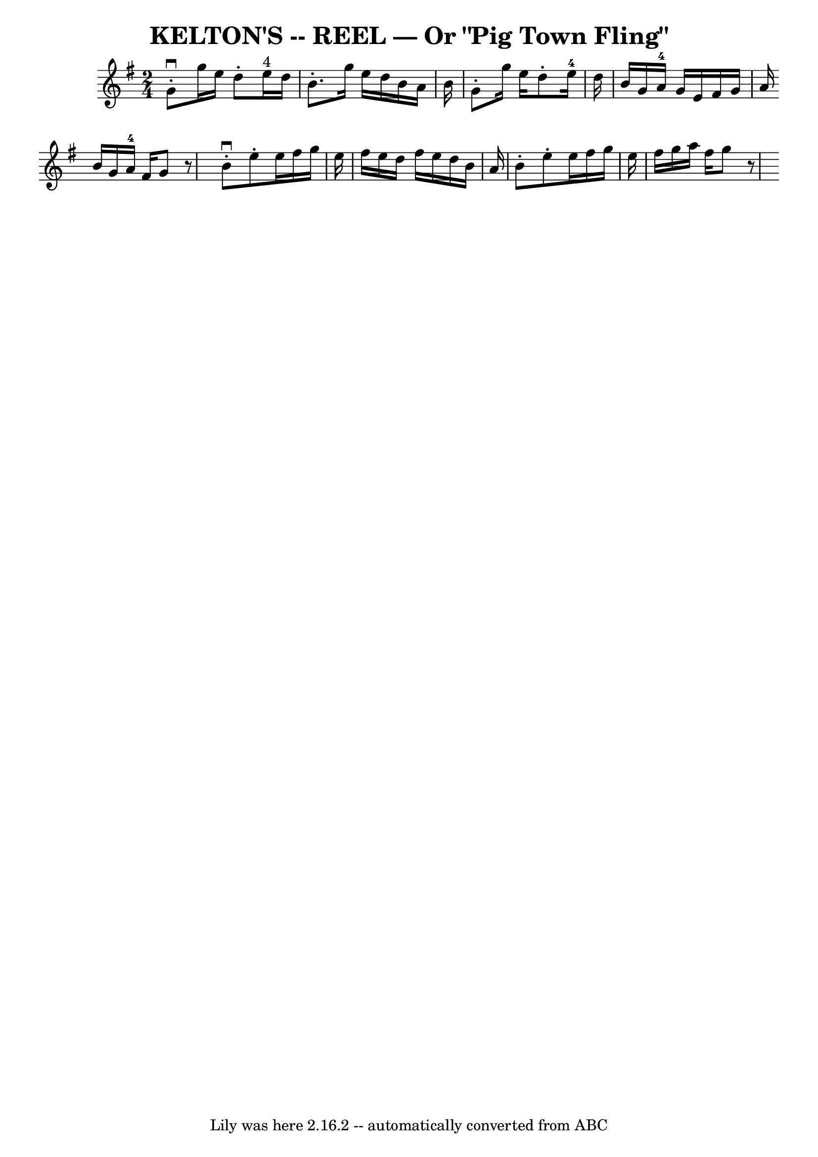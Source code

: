\version "2.7.40"
\header {
	book = "Ryan's Mammoth Collection of Fiddle Tunes"
	crossRefNumber = "1"
	footnotes = ""
	tagline = "Lily was here 2.16.2 -- automatically converted from ABC"
	title = "KELTON'S -- REEL — Or \"Pig Town Fling\""
}
voicedefault =  {
\set Score.defaultBarType = "empty"

\time 2/4 \key g \major   g'8 ^\downbow-.   g''16    e''16    d''8 -.   e''16 
^"4"   d''16    \bar "|"   b'8. -.   g''16    e''16    d''16    b'16    a'16    
b'16    \bar "|"   g'8 -.   g''16    e''16    d''8 -.   e''16-4   d''16    
\bar "|"   b'16    g'16    a'16-4   g'16    e'16    fis'16    g'16    a'16   
 \bar ":|"   b'16    g'16    a'16-4   fis'16    g'8    r8 \bar "|."     
\bar "|:"   b'8 ^\downbow-.   e''8 -.   e''16    fis''16    g''16    e''16    
\bar "|"   fis''16    e''16    d''16    fis''16    e''16    d''16    b'16    
a'16    \bar "|"   b'8 -.   e''8 -.   e''16    fis''16    g''16    e''16    
\bar "|"   fis''16    g''16    a''16    fis''16    g''8    r8   \bar ":|"   
}

\score{
    <<

	\context Staff="default"
	{
	    \voicedefault 
	}

    >>
	\layout {
	}
	\midi {}
}
